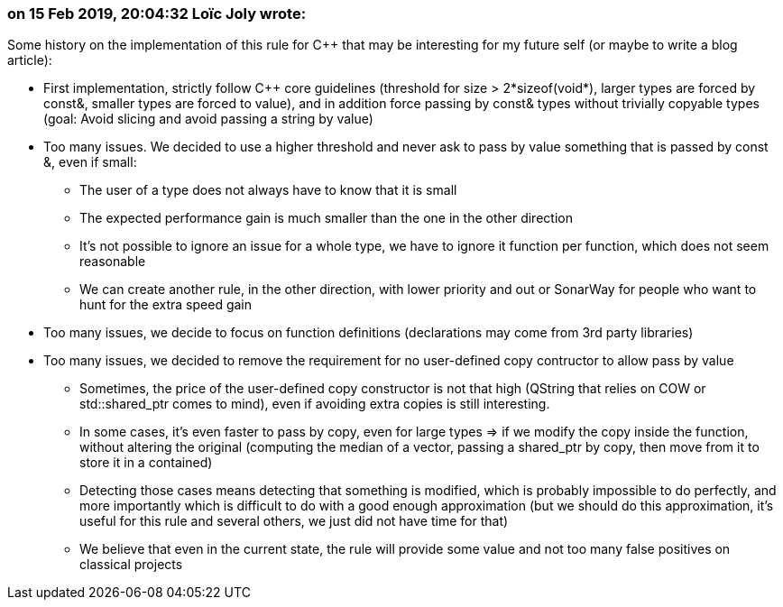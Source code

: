 === on 15 Feb 2019, 20:04:32 Loïc Joly wrote:
Some history on the implementation of this rule for {cpp} that may be interesting for my future self (or maybe to write a blog article):

* First implementation, strictly follow {cpp} core guidelines (threshold for size > 2*sizeof(void*), larger types are forced by const&, smaller types are forced to value), and in addition force passing by const& types without trivially copyable types (goal: Avoid slicing and avoid passing a string by value)
* Too many issues. We decided to use a higher threshold and never ask to pass by value something that is passed by const &, even if small:
** The user of a type does not always have to know that it is small
** The expected performance gain is much smaller than the one in the other direction
** It's not possible to ignore an issue for a whole type, we have to ignore it function per function, which does not seem reasonable
** We can create another rule, in the other direction, with lower priority and out or SonarWay for people who want to hunt for the extra speed gain
* Too many issues, we decide to focus on function definitions (declarations may come from 3rd party libraries)
* Too many issues, we decided to remove the requirement for no user-defined copy contructor to allow pass by value
** Sometimes, the price of the user-defined copy constructor is not that high (QString that relies on COW or std::shared_ptr comes to mind), even if avoiding extra copies is still interesting.
** In some cases, it's even faster to pass by copy, even for large types => if we modify the copy inside the function, without altering the original (computing the median of a vector, passing a shared_ptr by copy, then move from it to store it in a contained)
** Detecting those cases means detecting that something is modified, which is probably impossible to do perfectly, and more importantly which is difficult to do with a good enough approximation (but we should do this approximation, it's useful for this rule and several others, we just did not have time for that)
** We believe that even in the current state, the rule will provide some value and not too many false positives on classical projects

